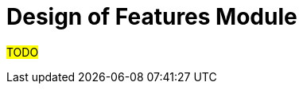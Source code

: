 :navtitle: Theory of Features 
:description: Explanation and details of Feature module design
:toc: right

= Design of Features Module

#TODO#